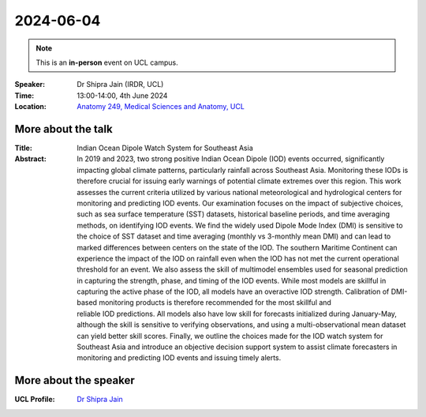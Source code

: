 2024-06-04
----------

.. note:: This is an **in-person** event on UCL campus.


:Speaker: Dr Shipra Jain (IRDR, UCL)

:Time: 13:00-14:00, 4th June 2024

:Location: `Anatomy 249, Medical Sciences and Anatomy, UCL <http://www.ucl.ac.uk/maps/anatomy-building>`_

    .. - Room 1, UCL
    .. - `Zoom (online) <https://ucl.zoom.us/j/92613136254>`_

More about the talk
====================

:Title: Indian Ocean Dipole Watch System for Southeast Asia

:Abstract:
    In 2019 and 2023, two strong positive Indian Ocean Dipole (IOD) events occurred, significantly impacting global climate patterns, particularly rainfall across Southeast Asia.
    Monitoring these IODs is therefore crucial for issuing early warnings of potential climate extremes over this region.
    This work assesses the current criteria utilized by various national meteorological and hydrological centers for monitoring and predicting IOD events.
    Our examination focuses on the impact of subjective choices, such as sea surface temperature (SST) datasets, historical baseline periods, and time averaging methods, on identifying IOD events.
    We find the widely used Dipole Mode Index (DMI) is sensitive to the choice of SST dataset and time averaging (monthly vs 3-monthly mean DMI) and can lead to marked differences between centers on the state of the IOD.
    The southern Maritime Continent can experience the impact of the IOD on rainfall even when the IOD has not met the current operational threshold for an event.
    We also assess the skill of multimodel ensembles used for seasonal prediction in capturing the strength, phase, and timing of the IOD events.
    While most models are skillful in capturing the active phase of the IOD, all models have an overactive IOD strength.
    Calibration of DMI-based monitoring products is therefore recommended for the most skillful and reliable IOD predictions.
    All models also have low skill for forecasts initialized during January-May, although the skill is sensitive to verifying observations, and using a multi-observational mean dataset can yield better skill scores.
    Finally, we outline the choices made for the IOD watch system for Southeast Asia and introduce an objective decision support system to assist climate forecasters in monitoring and predicting IOD events and issuing timely alerts.

More about the speaker
========================

:UCL Profile: `Dr Shipra Jain <https://profiles.ucl.ac.uk/98393-shipra-jain>`_
